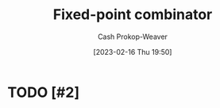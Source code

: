 :PROPERTIES:
:ID:       1dea0d75-dc37-4792-85e3-fc65d0c9127a
:ROAM_REFS: [cite:@FixedpointCombinator2023]
:LAST_MODIFIED: [2023-09-05 Tue 20:16]
:END:
#+title: Fixed-point combinator
#+hugo_custom_front_matter: :slug "1dea0d75-dc37-4792-85e3-fc65d0c9127a"
#+author: Cash Prokop-Weaver
#+date: [2023-02-16 Thu 19:50]
#+filetags: :hastodo:concept:

* TODO [#2]

* TODO [#2] Flashcards :noexport:
#+print_bibliography: